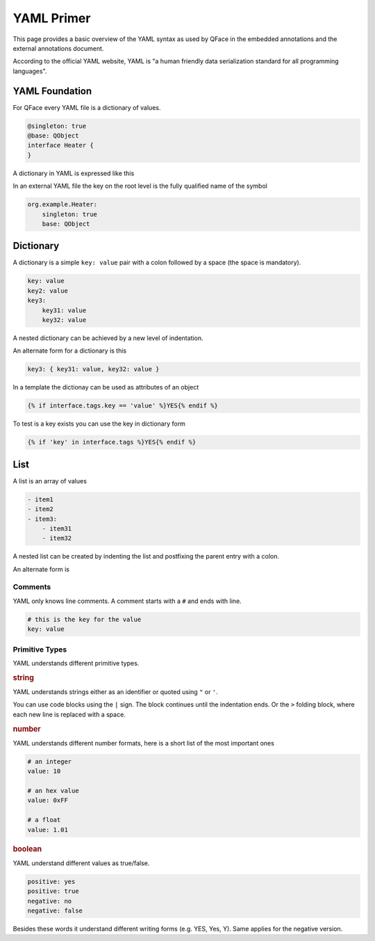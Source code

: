 ***********
YAML Primer
***********

This page provides a basic overview of the YAML syntax as used by QFace in the embedded annotations and the external annotations document.

According to the official YAML website, YAML is "a human friendly data serialization standard for all programming languages".

YAML Foundation
===============

For QFace every YAML file is a dictionary of values.

.. code-block:: python

    @singleton: true
    @base: QObject
    interface Heater {
    }

A dictionary in YAML is expressed like this


In an external YAML file the key on the root level is the fully qualified name of the symbol

.. code-block:: YAML

    org.example.Heater:
        singleton: true
        base: QObject

Dictionary
==========

A dictionary is a simple ``key: value`` pair with a colon followed by a space (the space is mandatory).

.. code-block:: yaml

    key: value
    key2: value
    key3:
        key31: value
        key32: value

A nested dictionary can be achieved by a new level of indentation.

An alternate form for a dictionary is this

.. code-block:: yaml

    key3: { key31: value, key32: value }

.. rubric Template

In a template the dictionay can be used as attributes of an object

.. code-block:: jinja

    {% if interface.tags.key == 'value' %}YES{% endif %}

To test is a key exists you can use the key in dictionary form

.. code-block:: jinja

    {% if 'key' in interface.tags %}YES{% endif %}

List
====

A list is an array of values

.. code-block:: yaml

    - item1
    - item2
    - item3:
        - item31
        - item32

A nested list can be created by indenting the list and postfixing the parent entry with a colon.

An alternate form is

.. .. code-block:: yaml

    [ item1, item2, item3: [item31, item32] ]

Comments
--------

YAML only knows line comments. A comment starts with a ``#`` and ends with line.

.. code-block:: yaml

    # this is the key for the value
    key: value

Primitive Types
---------------

YAML understands different primitive types.

.. rubric:: string

YAML understands strings either as an identifier or quoted using ``"`` or ``'``.

You can use code blocks using the ``|`` sign. The block continues until the indentation ends. Or the ``>`` folding block, where each new line is replaced with a space.

.. rubric:: number

YAML understands different number formats, here is a short list of the most important ones

.. code-block:: yaml

    # an integer
    value: 10

    # an hex value
    value: 0xFF

    # a float
    value: 1.01

.. rubric:: boolean

YAML understand different values as true/false.

.. code-block:: yaml

    positive: yes
    positive: true
    negative: no
    negative: false

Besides these words it understand different writing forms (e.g. YES, Yes, Y). Same applies for the negative version.




